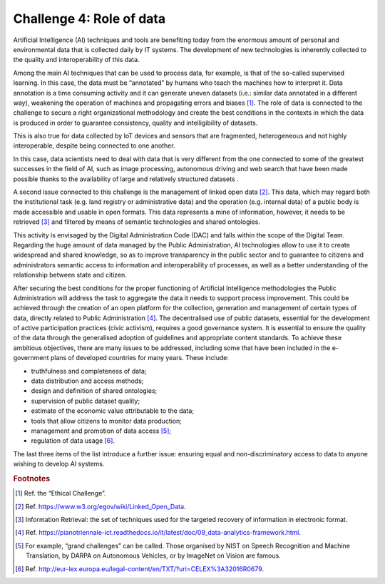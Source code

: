 ﻿Challenge 4: Role of data
-------------------------

Artificial Intelligence (AI) techniques and tools are benefiting today from the enormous amount of personal and environmental data that is collected daily by IT systems. The development of new technologies is inherently collected to the quality and interoperability of this data.

Among the main AI techniques that can be used to process data, for example, is that of the so-called supervised learning. In this case, the data must be “annotated” by humans who teach the machines how to interpret it. Data annotation is a time consuming activity and it can generate uneven datasets (i.e.: similar data annotated in a different way), weakening the operation of machines and propagating errors and biases [1]_.
The role of data is connected to the challenge to secure a right organizational methodology and create the best conditions in the contexts in which the data is produced in order to guarantee consistency, quality and intelligibility of datasets.

This is also true for data collected by IoT devices and sensors that are fragmented, heterogeneous and not highly interoperable, despite being connected to one another.

In this case, data scientists need to deal with data that is very different from the one connected to some of the greatest successes in the field of AI, such as image processing, autonomous driving and web search that have been made possible thanks to the availability of large and relatively structured datasets .

A second issue connected to this challenge is the management of linked open data [2]_. This data, which may regard both the institutional task (e.g. land registry or administrative data) and the operation (e.g. internal data) of a public body is made accessible and usable in open formats. This data represents a mine of information, however, it needs to be retrieved [3]_ and filtered by means of semantic technologies and shared ontologies.

This activity is envisaged by the Digital Administration Code (DAC) and falls within the scope of the Digital Team. Regarding the huge amount of data managed by the Public Administration, AI technologies allow to use it to create widespread and shared knowledge, so as to improve transparency in the public sector and to guarantee to citizens and administrators semantic access to information and interoperability of processes, as well as a better understanding of the relationship between state and citizen.

After securing the best conditions for the proper functioning of Artificial Intelligence methodologies the Public Administration will address the task to aggregate the data it needs to support process improvement. This could be achieved through the creation of an open platform for the collection, generation and management of certain types of data, directly related to Public Administration [4]_. The decentralised use of public datasets, essential for the development of active participation practices (civic activism), requires a good governance system. It is essential to ensure the quality of the data through the generalised adoption of guidelines and appropriate content standards.
To achieve these ambitious objectives, there are many issues to be addressed, including some that have been included in the e-government plans of developed countries for many years. These include:

-  truthfulness and completeness of data;

-  data distribution and access methods;

-  design and definition of shared ontologies;

-  supervision of public dataset quality;

-  estimate of the economic value attributable to the data;

-  tools that allow citizens to monitor data production;

-  management and promotion of data access [5]_;

-  regulation of data usage [6]_.

The last three items of the list introduce a further issue: ensuring equal and non-discriminatory access to data to anyone wishing to develop AI systems.
   
.. rubric:: Footnotes

.. [1]
   Ref. the “Ethical Challenge”.

.. [2]
   Ref. `<https://www.w3.org/egov/wiki/Linked_Open_Data>`__.

.. [3]
    Information Retrieval: the set of techniques used for the targeted recovery of information in electronic format.

.. [4]
    Ref. `<https://pianotriennale-ict.readthedocs.io/it/latest/doc/09_data-analytics-framework.html>`__.

.. [5]
    For example, “grand challenges” can be called. Those organised by NIST on Speech Recognition and Machine Translation, by DARPA on Autonomous Vehicles, or by ImageNet on Vision are famous.

.. [6]
   Ref. `<http://eur-lex.europa.eu/legal-content/en/TXT/?uri=CELEX%3A32016R0679>`__.
